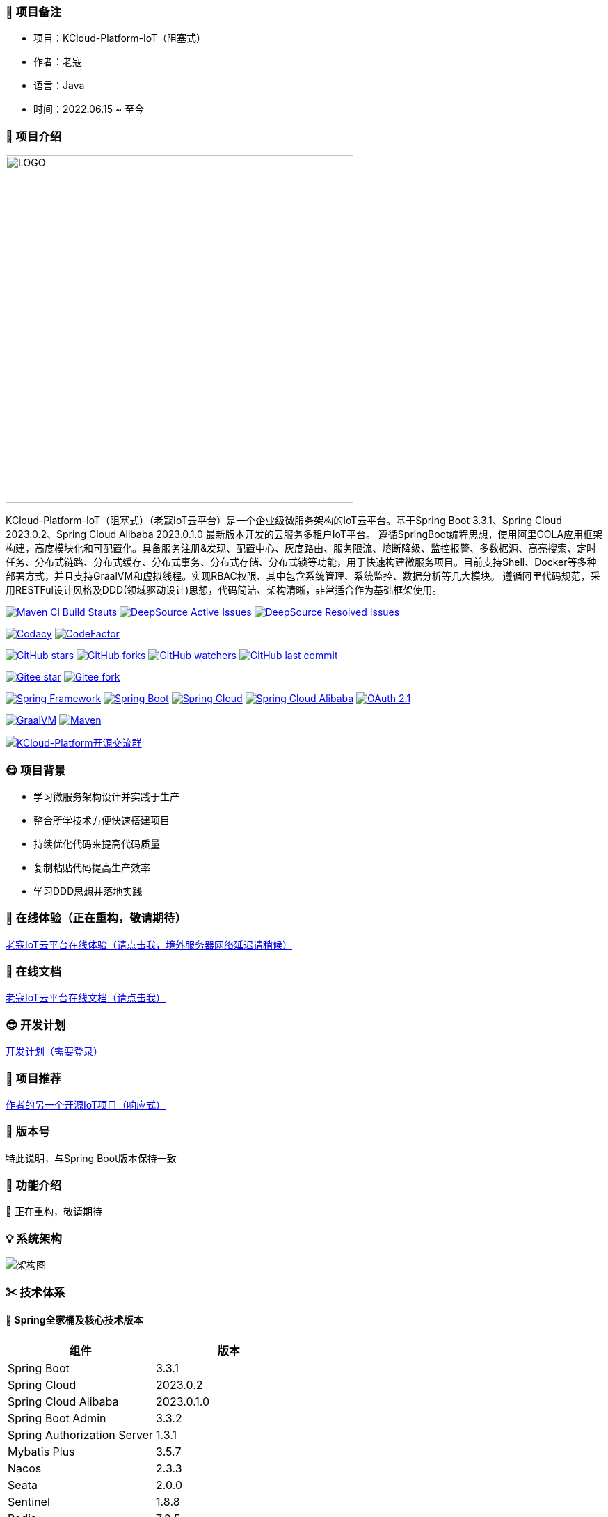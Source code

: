 === 🎉 项目备注

- 项目：KCloud-Platform-IoT（阻塞式）
- 作者：老寇
- 语言：Java
- 时间：2022.06.15 ~ 至今

=== 📣 项目介绍

image::doc/image/logo/logo.png[LOGO,500,align=center]

KCloud-Platform-IoT（阻塞式）（老寇IoT云平台）是一个企业级微服务架构的IoT云平台。基于Spring Boot 3.3.1、Spring Cloud 2023.0.2、Spring Cloud Alibaba 2023.0.1.0 最新版本开发的云服务多租户IoT平台。 遵循SpringBoot编程思想，使用阿里COLA应用框架构建，高度模块化和可配置化。具备服务注册&发现、配置中心、灰度路由、服务限流、熔断降级、监控报警、多数据源、高亮搜索、定时任务、分布式链路、分布式缓存、分布式事务、分布式存储、分布式锁等功能，用于快速构建微服务项目。目前支持Shell、Docker等多种部署方式，并且支持GraalVM和虚拟线程。实现RBAC权限、其中包含系统管理、系统监控、数据分析等几大模块。 遵循阿里代码规范，采用RESTFul设计风格及DDD(领域驱动设计)思想，代码简洁、架构清晰，非常适合作为基础框架使用。

image:https://github.com/KouShenhai/KCloud-Platform-IoT/actions/workflows/maven.yml/badge.svg?branch=master[Maven Ci Build Stauts,link=https://github.com/KouShenhai/KCloud-Platform-IoT/actions/workflows/maven.yml]
image:https://app.deepsource.com/gh/KouShenhai/KCloud-Platform-IoT.svg/?label=active+issues&show_trend=true&token=dsp_7fcdb2050e509b27f5d2ab8f5f1109bcd468[DeepSource Active Issues,link=https://app.deepsource.com/gh/KouShenhai/KCloud-Platform-IoT]
image:https://app.deepsource.com/gh/KouShenhai/KCloud-Platform-IoT.svg/?label=resolved+issues&show_trend=true&token=dsp_7fcdb2050e509b27f5d2ab8f5f1109bcd468[DeepSource Resolved Issues,link=https://app.deepsource.com/gh/KouShenhai/KCloud-Platform-IoT]

image:https://app.codacy.com/project/badge/Grade/1dbb1e146e784a3f8a96a6cb4e185951[Codacy,link=https://app.codacy.com/gh/KouShenhai/KCloud-Platform-IoT/dashboard]
image:https://www.codefactor.io/repository/github/KouShenhai/KCloud-Platform-IoT/badge[CodeFactor,link=https://www.codefactor.io/repository/github/KouShenhai/KCloud-Platform-IoT]

image:https://img.shields.io/github/stars/KouShenhai/KCloud-Platform-IoT?logo=github[GitHub stars,link=https://github.com/KouShenhai/KCloud-Platform-IoT/stargazers]
image:https://img.shields.io/github/forks/KouShenhai/KCloud-Platform-IoT?logo=github[GitHub forks,link=https://github.com/KouShenhai/KCloud-Platform-IoT/forks]
image:https://img.shields.io/github/watchers/KouShenhai/KCloud-Platform-IoT?logo=github[GitHub watchers,link=https://github.com/KouShenhai/KCloud-Platform-IoT]
image:https://img.shields.io/github/last-commit/KouShenhai/KCloud-Platform-IoT[GitHub last commit,link=https://github.com/KouShenhai/KCloud-Platform-IoT]

image:https://gitee.com/laokouyun/KCloud-Platform-IoT/badge/star.svg?theme=dark[Gitee star,link=https://gitee.com/laokouyun/KCloud-Platform-IoT/stargazers]
image:https://gitee.com/laokouyun/KCloud-Platform-IoT/badge/fork.svg?theme=dark[Gitee fork,link=https://gitee.com/laokouyun/KCloud-Platform-IoT/members]

image:https://img.shields.io/static/v1?label=Spring%20Framework&message=6.1.10&color=green[Spring Framework,link=https://spring.io/projects/spring-framework]
image:https://img.shields.io/static/v1?label=Spring%20Boot&message=3.3.1&color=green[Spring Boot,link=https://spring.io/projects/spring-boot]
image:https://img.shields.io/static/v1?label=Spring%20Cloud&message=2023.0.2&color=green[Spring Cloud,link=https://spring.io/projects/spring-cloud]
image:https://img.shields.io/static/v1?label=Spring%20Cloud%20Alibaba&message=2023.0.1.0&color=orange[Spring Cloud Alibaba,link=https://github.com/alibaba/spring-cloud-alibaba]
image:https://img.shields.io/static/v1?label=OAuth%202.1&message=1.3.1&color=blue[OAuth 2.1,link=https://spring.io/projects/spring-authorization-server]

image:https://img.shields.io/badge/GraalVM-21.0.1-blue.svg[GraalVM,link=https://www.graalvm.org/downloads]
image:https://img.shields.io/badge/Maven-3.9.4-blue[Maven,link=https://maven.apache.org/]

image:https://img.shields.io/badge/Q群-465450496-blue.svg[KCloud-Platform开源交流群,link=https://jq.qq.com/?_wv=1027&k=Ec8T76dR]

=== 😋 项目背景

- 学习微服务架构设计并实践于生产
- 整合所学技术方便快速搭建项目
- 持续优化代码来提高代码质量
- 复制粘贴代码提高生产效率
- 学习DDD思想并落地实践

=== 🔗 在线体验（正在重构，敬请期待）

https://www.laokou.org.cn[老寇IoT云平台在线体验（请点击我，境外服务器网络延迟请稍候）]

=== 🔖 在线文档

https://koushenhai.github.io[老寇IoT云平台在线文档（请点击我）]

=== 😎 开发计划

https://docs.qq.com/sheet/DUGhCdGVZWmVxT0VJ?tab=BB08J2[开发计划（需要登录）]

=== 🎁 项目推荐

https://github.com/KouShenhai/KCloud-Platform-Reactive-IoT[作者的另一个开源IoT项目（响应式）]

=== 💪 版本号

特此说明，与Spring Boot版本保持一致

=== 🔎 功能介绍

🚀 正在重构，敬请期待

=== 💡 系统架构

image::doc/image/老寇IoT云平台架构图-阿里巴巴.png[架构图,align=center]

=== ✂ 技术体系

==== 🎯 Spring全家桶及核心技术版本

[width=100%]
|===
|组件                         |版本

|Spring Boot                 |3.3.1
|Spring Cloud                |2023.0.2
|Spring Cloud Alibaba        |2023.0.1.0
|Spring Boot Admin           |3.3.2
|Spring Authorization Server |1.3.1
|Mybatis Plus                |3.5.7
|Nacos                       |2.3.3
|Seata                       |2.0.0
|Sentinel                    |1.8.8
|Redis                       |7.2.5
|Elasticsearch               |8.14.2
|RocketMQ                    |5.2.0
|Netty                       |4.1.111.Final
|Kafka                       |3.7.1
|EMQX                        |5.7.1
|Postgresql                  |16.3
|TDengine                    |3.3.2.0
|Liquibase                   |4.28.0
|Snail Job                   |1.0.0
|===

==== 🍺 相关技术

- 配置中心&服务注册&发现：Nacos
- API网关：Spring Cloud Gateway
- 认证授权：Spring Security OAuth2 Authorization Server
- 远程调用：Spring Cloud OpenFeign & OkHttp & HttpClient & WebClient & RestClient
- 负载均衡：Spring Cloud Loadbalancer
- 服务熔断&降级&限流：Sentinel
- 分库分表：Mybatis Plus
- 分布式事务：Seata & RocketMQ
- 消息队列：RocketMQ & Kafka & MQTT
- 服务监控：Spring Boot Admin & Prometheus
- 高亮搜索：Elasticsearch
- 链路跟踪：SkyWalking
- 任务调度：Snail Job
- 日志分析：EFK
- 缓存&分布式锁：Redis & Redisson
- 统计报表：MongoDB
- 对象存储：Amazon S3
- 自动化部署：Docker
- 网络通讯：Netty
- 持续集成&交付：Jenkins
- 持久层框架：Mybatis Plus
- JSON序列化：Jackson
- 对象转换：MapStruct
- 数据库：Postgresql
- 时序数据库：TDengine
- 数据库迁移：Liquibase

==== 🌴 项目结构

[source]
----
├── laokou-common
        └── laokou-common-log                      --- 日志组件
        └── laokou-common-core                     --- 核心组件
        └── laokou-common-cors                     --- 跨域组件
        └── laokou-common-mqtt                     --- 消息组件
        └── laokou-common-redis                    --- 缓存组件
        └── laokou-common-kafka                    --- 消息组件
        └── laokou-common-log4j2                   --- 日志组件
        └── laokou-common-mongodb                  --- 报表组件
        └── laokou-common-rocketmq                 --- 消息组件
        └── laokou-common-algorithm                --- 算法组件
        └── laokou-common-prometheus               --- 监控组件
        └── laokou-common-openapi-doc              --- 文档组件
        └── laokou-common-rate-limiter             --- 限流组件
        └── laokou-common-elasticsearch            --- 搜索组件
        └── laokou-common-bom                      --- 依赖版本库
        └── laokou-common-i18n                     --- 国际化组件
        └── laokou-common-sensitive                --- 敏感词组件
        └── laokou-common-extension                --- 扩展点组件
        └── laokou-common-lock                     --- 分布式锁组件
        └── laokou-common-trace                    --- 链路跟踪组件
        └── laokou-common-nacos                    --- 注册发现组件
        └── laokou-common-netty                    --- 网络通讯组件
        └── laokou-common-domain                   --- 领域事件组件
        └── laokou-common-crypto                   --- 加密解密组件
        └── laokou-common-secret                   --- 接口验签组件
        └── laokou-common-security                 --- 认证授权组件
        └── laokou-common-openfeign                --- 远程调用组件
        └── laokou-common-data-cache               --- 数据缓存组件
        └── laokou-common-mybatis-plus             --- 对象映射组件
        └── laokou-common-seata                    --- 分布式事务组件
        └── laokou-common-tdengine                 --- 时序数据库组件
        └── laokou-common-sentinel                 --- 服务限流&熔断降级组件
├── laokou-cloud
        └── laokou-gateway                         --- API网关
        └── laokou-monitor                         --- 服务监控
        └── laokou-register                        --- 服务治理
        └── laokou-sentinel                        --- 流量治理
        └── laokou-seata                           --- 分布式事务
├── laokou-service
        └── laokou-iot                             --- 物联网模块
        └── laokou-auth                            --- 认证授权模块
        └── laokou-admin                           --- 后台管理模块
        └── laokou-report                          --- 报表统计模块
        └── laokou-generator                       --- 模板生成模块
        └── laokou-modlule
                └── laokou-api                     --- API模块
                └── laokou-im                      --- 即时通讯模块
                └── laokou-logstash                --- 日志收集模块
----

=== 🔒 安全报告

image::https://www.murphysec.com/platform3/v31/badge/1810494453766979584.svg[https://www.murphysec.com/console/report/1717540049993383936/1810494453766979584]

=== 👊 性能评测

link:性能测试.adoc[请点击我，查看详情]

=== 😛 用户权益（点个Star，拜托啦~🙏）

- 采用Apache2.0开源协议，请保留作者、Copyright信息
- 采用Apache2.0开源协议，请保留作者、Copyright信息
- 采用Apache2.0开源协议，请保留作者、Copyright信息

=== 😻 开源协议

KCloud-Platform-IoT 开源软件遵循 https://www.apache.org/licenses/LICENSE-2.0.html[Apache 2.0 协议] 请务必保留作者、Copyright信息

=== 🔧 参与贡献

link:CONTRIBUTING.adoc[请点击我，查看规范]

=== 👀 项目地址

https://github.com/KouShenhai/KCloud-Platform-IoT[Github 地址]

https://gitee.com/laokouyun/KCloud-Platform-IoT[Gitee 地址]

=== 🍚 赞助打赏（用于服务器日常维护）

image:doc/image/wxzp.jpg[微信支付,201,300]
image:doc/image/zfb.jpg[支付宝支付,201,300]
image:doc/image/gzh.jpg[微信公众号,201,300]
image:doc/image/zsxq.jpg[知识星球,201,300]

=== 🙋 技术交流

image:doc/image/wx.png[微信,250,300]
image:doc/image/wxq.png[微信交流群,250,300]
image:doc/image/qqq.png[QQ交流群,250,300]

=== 🐭 鸣谢组织

https://spring.io[Spring社区]

https://www.jetbrains.com/community[Jetbrains社区]

https://github.com/alibaba[阿里巴巴社区]

https://www.renren.io[人人社区]

https://www.ruoyi.vip[若依社区]

https://baomidou.com[苞米豆社区]

https://gitter.im/livk-cloud/community[livk-cloud社区]

https://github.com/laokouyun[laokouyun社区]

非常感谢 Jetbrains 提供的开源 License

image::doc/image/jb_beam.png[jb_beam,100,100,link=https://www.jetbrains.com/community/opensource/?utm_campaign=opensource&utm_content=approved&utm_medium=email&utm_source=newsletter&utm_term=jblogo#support]

=== 🐼 鸣谢个人

[width=100%]
|===
|序号 |头像 |名字

|1   |image:https://avatars.githubusercontent.com/u/48756217?s=64&v=4[KouShenhai的头像,50,50]       |https://github.com/KouShenhai[KouShenhai]
|2   |image:https://avatars.githubusercontent.com/u/26246537?s=64&v=4[liang99的头像,50,50]          |https://github.com/liang99[liang99]
|3   |image:https://avatars.githubusercontent.com/u/50291874?s=64&v=4[livk-cloud的头像,50,50]       |https://github.com/livk-cloud[livk-cloud]
|4   |image:https://avatars.githubusercontent.com/u/21030225?s=64&v=4[liukefu2050的头像,50,50]      |https://github.com/liukefu2050[liukefu2050]
|5   |image:https://avatars.githubusercontent.com/u/127269482?s=64&v=4[HalfPomelo的头像,50,50]      |https://github.com/HalfPomelo[HalfPomelo]
|6   |image:https://avatars.githubusercontent.com/u/69209385?s=64&v=4[lixin的头像,50,50]            |https://github.com/lixin[lixin]
|7   |image:https://avatars.githubusercontent.com/u/2041471?s=64&v=4[simman的头像,50,50]            |https://github.com/simman[simman]
|8   |image:https://avatars.githubusercontent.com/u/43296325?s=64&v=4[suhengli的头像,50,50]         |https://github.com/suhengli[suhengli]
|9   |image:https://avatars.githubusercontent.com/u/89563182?s=64&v=4[gitkakafu的头像,50,50]        |https://github.com/gitkakafu[gitkakafu]
|10  |image:https://avatars.githubusercontent.com/u/32741993?s=64&v=4[LeiZhiMin1的头像,50,50]       |https://github.com/LeiZhiMin1[LeiZhiMin1]
|===

=== ⛳️ 赞助列表（感谢各位大佬的赞助）

[width=100%]
|===
|时间         |网名        |赞助           |备注

|2024/04/19  |*保熟       |￥188.00      |越做越好
|2024/03/20  |A细节*      |￥66.00       |无
|2024/03/03  |y*i        |￥58.88       |无
|2024/01/30  |*阳        |￥10          |无
|2023/12/22  |*民        |服务器         |无
|2023/12/08  |*来        |￥10          |希望越来越好，一直坚持下去
|2023/12/08  |*迪        |￥20          |越来越好，继续干下去
|2023/10/07  |何*        |￥399         |作者说：感谢支持
|2023/08/27  |*界        |￥10          |希望越来越好
|2023/06/29  |顺         |￥20          |希望项目一直做下去就好
|2023/03/27  |s*e        |￥10          |无
|===

=== 🚫 免责声明

禁止使用本项目从事一切违法犯罪活动。作者不承担任何法律责任，特此声明

=== 🐸 联系作者

https://kcloud.blog.csdn.net[博客：https://kcloud.blog.csdn.net]

https://mail.qq.com[邮箱：2413176044@qq.com]

http://wpa.qq.com/msgrd?v=3&uin=2413176044&Site=gitee&Menu=yes[QQ：243176044]

image::https://img.shields.io/badge/Q群-465450496-blue.svg[QQ群,link=https://jq.qq.com/?_wv=1027&k=Ec8T76dR]

image::https://starchart.cc/KouShenhai/KCloud-Platform-IoT.svg[GitHub Star 趋势]
